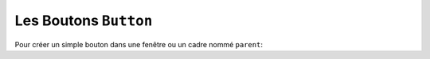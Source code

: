 .. _BOUTONS:

**********************
Les Boutons ``Button``
**********************

Pour créer un simple bouton dans une fenêtre ou un cadre nommé ``parent``:

.. py:class:: Button(parent, option=valeur, ...)

    Le constructeur retourne le nouveau widget bouton. Ses options sont :


    :arg activebackground:
            Couleur de fond lorsque la souris survole le bouton.
    :arg activeforeground:
            Couleur du texte lorsque la souris survole le bouton.
    :arg anchor:
            Précise la position du texte sur le bouton.
            Voir :ref:`ancrage`.
            Par exemple, anchor="ne" positionne le texte dans le bord supérieur droit (nord est) du bouton.
    :arg borderwidth: 
            (ou *bd*) largeur de la bordure du bouton ; Voir :ref:`dimensions`.
            Par défaut, sa valeur est 2 pixels.
    :arg background:
            (ou *bg*) Couleur de fond.
    :arg bitmap: 
            Nom de l'un des bitmaps standards à afficher sur le bouton à la place du du texte.
    :arg command:
            Fonction ou méthode a appeler lorsqu'on clique sur le bouton.
    :arg cursor: 
            Pour indiquer le pointeur de la souris à afficher lorsqu'on survole le bouton.
    :arg default:
            ``'normal'`` est la valeur par défaut; utiliser ``'disabled'`` si le bouton doit être désactivé (grisé et ne répondant pas au clic de la souris).
    :arg disabledforeground:
             Couleur du texte lorsque le bouton est désactivé.
    :arg foreground:
             (ou *fg*), Couleur du texte.
    :arg font:
            Police de caractère a utiliser pour le texte sur le bouton.
    :arg height:
            Hauteur du bouton en nombre de ligne (si le bouton possède une étiquette textuelle) ou en pixel (pour les images).
    :arg highlightbackground:
             Couleur de ligne indiquant que le bouton n'a pas le focus.
    :arg highlightcolor:
             Couleur de ligne indiquant que le bouton a le focus.
    :arg highlightthickness:
             Épaisseur de la ligne de focus.
    :arg image:
            Image a afficher sur le bouton (à la place du texte).
    :arg justify:
            ``'left'``, ``'center'`` ou ``'right'`` pour indiquer la position du texte.
    :arg overrelief:
            Le style de relief à utiliser lorsque la souris est sur le bouton; la valeur par défaut est ``'raised'``. Voir :ref:`reliefs`.
    :arg padx:
            Marge additionnelle à gauche et à droite du texte. Voir :ref:`dimensions` pour les valeurs possibles.
    :arg pady:
            Marge additionnelle en haut et bas du texte.
    :arg relief:
            Précise le type de relief appliqué au bouton. (Voir :ref:`reliefs`).
    :arg repeatdelay:
            Voir l'argument suivant.
    :arg repeatinterval:
            Normalement, un bouton est déclenché une seule fois lorsque l'utilisateur relâche le bouton de la souris. si vous souhaitez que le bouton soit déclanché à des intervalles réguliers lorsque l'utilisateur maintient le bouton de la souris enfoncé, positionner cette option a un certain nombre de millisecondes à attendre entre chaque répétition et donner une valeur à l'option repeatdelay (ms) pour indiquer un délai après lequel le bouton est déclenché. Par exemple, si ``repeatdelay=500`` et ``repeatinterval=100``, le bouton sera déclenché après une demi-seconde puis redéclenché tous les dixièmes de secondes juqu'à ce que l'utilisateur relâche le bouton de la souris. Si l'utilisateur relache le bouton avant la durée repeatdelay, le bouton se déclenche normalement.
    :arg state:
            Positionner cette option à ``'disabled'`` pour le griser et le rendre inactif. Sa valeur est 'active' lorsque la souris est sur le bouton et ``'normal'`` autrement.
    :arg takefocus:
            Normalement, en utilisant la touche Tab, on peut donner le focus aux bouton (see Section 53, “Focus: routing keyboard input”), et l'appui sur la barre espace a le même effet qu'un clic sur le bouton. Vous pouvez mettre *takefocus* a zéro pour empêcher cela.
    :arg text:
            Le texte a afficher sur le bouton.
    :arg textvariable:
            Une instance d'un ``StringVar()`` qui sera associée au texte du bouton. Si la variable est modifiée, un nouveau texte est affiché sur le bouton. See Section 52, “Control variables: the values behind the widgets”.
    :arg underline:
            Par défaut, vaut -1, indiquant qu'aucun caractère du texte du bouton n'est souligné. Si sa valeur est positive ou nulle, le caractère correspondant du texte est souligné. Par exemple, ``underline=1`` indique que le deuxième caractère du texte sera souligné.
    :arg width:
            Largeur du bouton en nombre de lettres (si du texte est affiché) ou en pixels (pour une image).
    :arg wraplength:
            Si on indique une valeur positive, le texte est affiché avec autant de lignes qu'il faut pour tenir dans la largeur fixé par wraplength. Pour les différentes valeurs possibles, Voir :ref:`dimensions`.

    .. py:method:: flash()

            Provoque quelques clignotement du bouton. Après cela, il revient dans son état initial.

    .. py:method:: invoke()

            Appelle la fonction de rappel (callback) associée à l'option command et retourne ce que cette fonction retourne. N'a pas d'effet si le bouton est désactivé ou si aucune fonction de rappel ne lui est associé.
